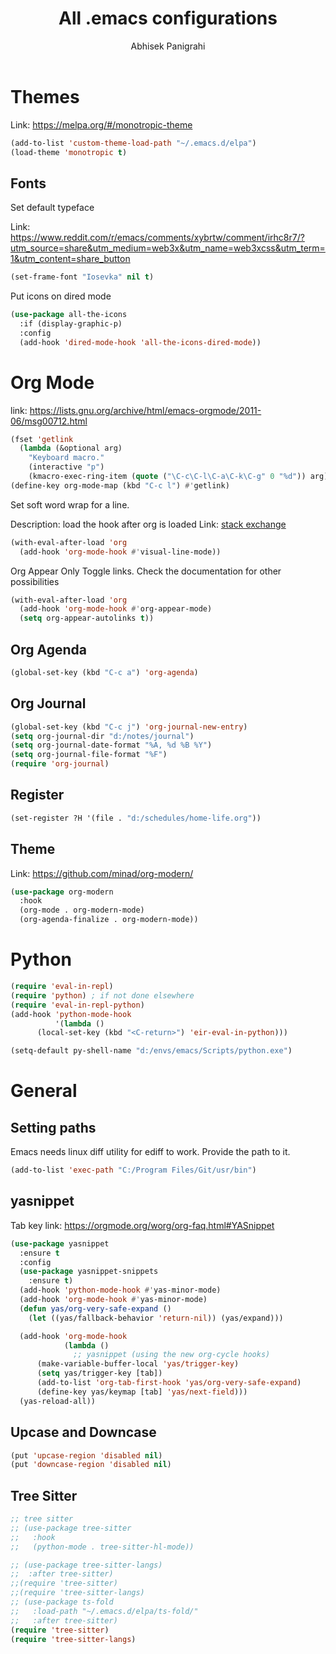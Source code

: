 #+TITLE: All .emacs configurations
#+AUTHOR: Abhisek Panigrahi
#+PROPERTY: header-args :tangle yes

* Themes
  :DRAWER:
  Link: https://melpa.org/#/monotropic-theme
  :END:
  #+begin_src emacs-lisp
  (add-to-list 'custom-theme-load-path "~/.emacs.d/elpa")
  (load-theme 'monotropic t)
  #+end_src

** Fonts
   Set default typeface
   :DRAWER:
   Link: https://www.reddit.com/r/emacs/comments/xybrtw/comment/irhc8r7/?utm_source=share&utm_medium=web3x&utm_name=web3xcss&utm_term=1&utm_content=share_button
   :END:
   #+begin_src emacs-lisp
   (set-frame-font "Iosevka" nil t)
   #+end_src

   Put icons on dired mode
   #+begin_src emacs-lisp
   (use-package all-the-icons
     :if (display-graphic-p)
     :config
     (add-hook 'dired-mode-hook 'all-the-icons-dired-mode))
   #+end_src

* Org Mode
  :DRAWER:
  link: [[https://lists.gnu.org/archive/html/emacs-orgmode/2011-06/msg00712.html]]
  :END:
  #+begin_src emacs-lisp
    (fset 'getlink
	  (lambda (&optional arg) 
	    "Keyboard macro." 
	    (interactive "p") 
	    (kmacro-exec-ring-item (quote ("\C-c\C-l\C-a\C-k\C-g" 0 "%d")) arg)))
    (define-key org-mode-map (kbd "C-c l") #'getlink)
  #+end_src

Set soft word wrap for a line.
:DRAWER:
Description: load the hook after org is loaded
Link: [[https://emacs.stackexchange.com/questions/22179/enable-visual-line-mode-and-org-indent-mode-when-opening-org-files][stack exchange]]
:END:
#+begin_src emacs-lisp
  (with-eval-after-load 'org
    (add-hook 'org-mode-hook #'visual-line-mode))
#+end_src

Org Appear
Only Toggle links. Check the documentation for other possibilities
#+begin_src emacs-lisp
  (with-eval-after-load 'org
    (add-hook 'org-mode-hook #'org-appear-mode)
    (setq org-appear-autolinks t))
#+end_src


** Org Agenda
   #+begin_src emacs-lisp
   (global-set-key (kbd "C-c a") 'org-agenda)
   #+end_src

** Org Journal
   #+begin_src emacs-lisp
   (global-set-key (kbd "C-c j") 'org-journal-new-entry)
   (setq org-journal-dir "d:/notes/journal")
   (setq org-journal-date-format "%A, %d %B %Y")
   (setq org-journal-file-format "%F")
   (require 'org-journal)
   #+end_src

** Register
   #+begin_src emacs-lisp
   (set-register ?H '(file . "d:/schedules/home-life.org"))
   #+end_src

** Theme
   :DRAWER:
   Link: https://github.com/minad/org-modern/
   :END:
   #+begin_src emacs-lisp
  (use-package org-modern
    :hook
    (org-mode . org-modern-mode)
    (org-agenda-finalize . org-modern-mode))
   #+end_src

* Python
  #+begin_src emacs-lisp
  (require 'eval-in-repl)
  (require 'python) ; if not done elsewhere
  (require 'eval-in-repl-python)
  (add-hook 'python-mode-hook
            '(lambda ()
	    (local-set-key (kbd "<C-return>") 'eir-eval-in-python)))

  (setq-default py-shell-name "d:/envs/emacs/Scripts/python.exe")
  #+end_src

* General

** Setting paths
   Emacs needs linux diff utility for ediff to work.
   Provide the path to it.
   #+begin_src emacs-lisp
   (add-to-list 'exec-path "C:/Program Files/Git/usr/bin")
   #+end_src

** yasnippet
   :DRAWER:
   Tab key link: [[https://orgmode.org/worg/org-faq.html#YASnippet]]
   :END:
   #+begin_src emacs-lisp
   (use-package yasnippet
     :ensure t
     :config
     (use-package yasnippet-snippets
       :ensure t)
     (add-hook 'python-mode-hook #'yas-minor-mode)
     (add-hook 'org-mode-hook #'yas-minor-mode)
     (defun yas/org-very-safe-expand ()
       (let ((yas/fallback-behavior 'return-nil)) (yas/expand)))

     (add-hook 'org-mode-hook
               (lambda ()
                 ;; yasnippet (using the new org-cycle hooks)
		 (make-variable-buffer-local 'yas/trigger-key)
		 (setq yas/trigger-key [tab])
		 (add-to-list 'org-tab-first-hook 'yas/org-very-safe-expand)
		 (define-key yas/keymap [tab] 'yas/next-field)))
     (yas-reload-all))
   #+end_src

** Upcase and Downcase
   #+begin_src emacs-lisp
   (put 'upcase-region 'disabled nil)
   (put 'downcase-region 'disabled nil)
   #+end_src

** Tree Sitter
   #+begin_src emacs-lisp
   ;; tree sitter
   ;; (use-package tree-sitter
   ;;   :hook
   ;;   (python-mode . tree-sitter-hl-mode))

   ;; (use-package tree-sitter-langs)
   ;;  :after tree-sitter)
   ;;(require 'tree-sitter)
   ;;(require 'tree-sitter-langs)
   ;; (use-package ts-fold
   ;;   :load-path "~/.emacs.d/elpa/ts-fold/"
   ;;   :after tree-sitter)
   (require 'tree-sitter)
   (require 'tree-sitter-langs)
   #+end_src

